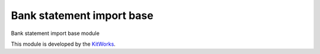 Bank statement import base
============================

Bank statement import base module

This module is developed by the `KitWorks <https://kitworks.systems/>`__.


